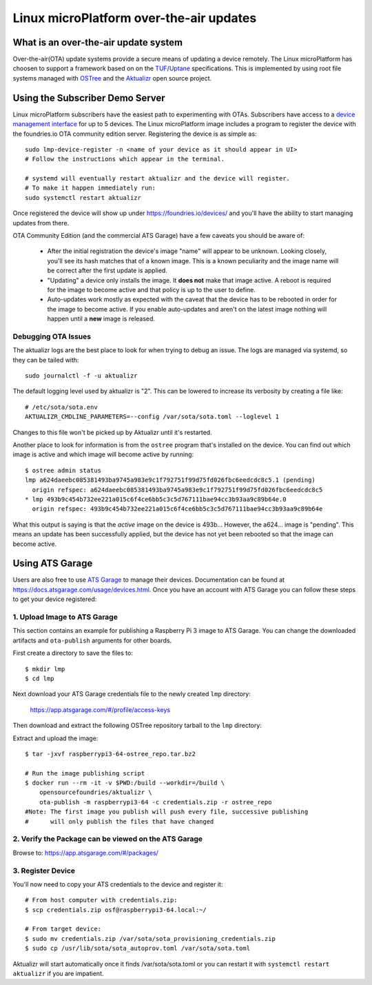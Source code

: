 .. highlight:: sh

.. _ref-linux-ota:

Linux microPlatform over-the-air updates
========================================

What is an over-the-air update system
-------------------------------------

Over-the-air(OTA) update systems provide a secure means of updating a device
remotely. The Linux microPlatform has choosen to support a framework based on
on the TUF_/Uptane_ specifications. This is implemented by using root
file systems managed with OSTree_ and the Aktualizr_ open source project.

Using the Subscriber Demo Server
--------------------------------

Linux microPlatform subscribers have the easiest path to experimenting with
OTAs. Subscribers have access to a `device management interface`_ for up to
5 devices. The Linux microPlatform image includes a program to register the
device with the foundries.io OTA community edition server. Registering
the device is as simple as::

    sudo lmp-device-register -n <name of your device as it should appear in UI>
    # Follow the instructions which appear in the terminal.

    # systemd will eventually restart aktualizr and the device will register.
    # To make it happen immediately run:
    sudo systemctl restart aktualizr

Once registered the device will show up under
https://foundries.io/devices/ and you'll have the ability to start managing
updates from there.

OTA Community Edition (and the commercial ATS Garage) have a few caveats you
should be aware of:

 * After the initial registration the device's image "name" will appear to be
   unknown. Looking closely, you'll see its hash matches that of a known image.
   This is a known peculiarity and the image name will be correct after the
   first update is applied.

 * "Updating" a device only installs the image. It **does not** make that image
   active. A reboot is required for the image to become active and that policy
   is up to the user to define.

 * Auto-updates work mostly as expected with the caveat that the device has to
   be rebooted in order for the image to become active. If you enable
   auto-updates and aren't on the latest image nothing will happen until a
   **new** image is released.


Debugging OTA Issues
~~~~~~~~~~~~~~~~~~~~

The aktualizr logs are the best place to look for when trying to debug an
issue. The logs are managed via systemd, so they can be tailed with::

  sudo journalctl -f -u aktualizr

The default logging level used by aktualizr is "2". This can be lowered to
increase its verbosity by creating a file like::

  # /etc/sota/sota.env
  AKTUALIZR_CMDLINE_PARAMETERS=--config /var/sota/sota.toml --loglevel 1

Changes to this file won't be picked up by Aktualizr until it's restarted.

Another place to look for information is from the ``ostree`` program that's
installed on the device. You can find out which image is active and which
image will become active by running::

  $ ostree admin status
  lmp a624daeebc085381493ba9745a983e9c1f792751f99d75fd026fbc6eedcdc8c5.1 (pending)
    origin refspec: a624daeebc085381493ba9745a983e9c1f792751f99d75fd026fbc6eedcdc8c5
  * lmp 493b9c454b732ee221a015c6f4ce6bb5c3c5d767111bae94cc3b93aa9c89b64e.0
    origin refspec: 493b9c454b732ee221a015c6f4ce6bb5c3c5d767111bae94cc3b93aa9c89b64e

What this output is saying is that the *active* image on the device is 493b...
However, the a624... image is "pending". This means an update has been
successfully applied, but the device has not yet been rebooted so that the
image can become active.

Using ATS Garage
----------------

Users are also free to use `ATS Garage`_ to manage their devices. Documentation
can be found at https://docs.atsgarage.com/usage/devices.html. Once you have
an account with ATS Garage you can follow these steps to get your device
registered:

1. Upload Image to ATS Garage
~~~~~~~~~~~~~~~~~~~~~~~~~~~~~

This section contains an example for publishing a Raspberry Pi 3 image to
ATS Garage. You can change the downloaded artifacts and ``ota-publish``
arguments for other boards.

First create a directory to save the files to::

  $ mkdir lmp
  $ cd lmp

Next download your ATS Garage credentials file to the newly created ``lmp``
directory:

  https://app.atsgarage.com/#/profile/access-keys

Then download and extract the following OSTree repository tarball to the
``lmp`` directory:

.. osf-rpi3-ostree::

Extract and upload the image::

  $ tar -jxvf raspberrypi3-64-ostree_repo.tar.bz2

  # Run the image publishing script
  $ docker run --rm -it -v $PWD:/build --workdir=/build \
      opensourcefoundries/aktualizr \
      ota-publish -m raspberrypi3-64 -c credentials.zip -r ostree_repo
  #Note: The first image you publish will push every file, successive publishing
  #      will only publish the files that have changed

2. Verify the Package can be viewed on the ATS Garage
~~~~~~~~~~~~~~~~~~~~~~~~~~~~~~~~~~~~~~~~~~~~~~~~~~~~~

Browse to: https://app.atsgarage.com/#/packages/

3. Register Device
~~~~~~~~~~~~~~~~~~

You'll now need to copy your ATS credentials to the device and register it::

  # From host computer with credentials.zip:
  $ scp credentials.zip osf@raspberrypi3-64.local:~/

  # From target device:
  $ sudo mv credentials.zip /var/sota/sota_provisioning_credentials.zip
  $ sudo cp /usr/lib/sota/sota_autoprov.toml /var/sota/sota.toml

Aktualizr will start automatically once it finds /var/sota/sota.toml or you
can restart it with ``systemctl restart aktualizr`` if you are impatient.

.. _TUF: https://theupdateframework.github.io/
.. _Uptane: https://uptane.github.io/
.. _OSTree: https://ostree.readthedocs.io/en/latest/
.. _Aktualizr: https://github.com/advancedtelematic/aktualizr/
.. _OTA Community Edition: https://github.com/advancedtelematic/ota-community-edition
.. _device management interface: https://foundries.io/devices/
.. _ATS Garage: https://app.atsgarage.com
.. _supported offering: https://atsgarage.com/en/pricing.html
